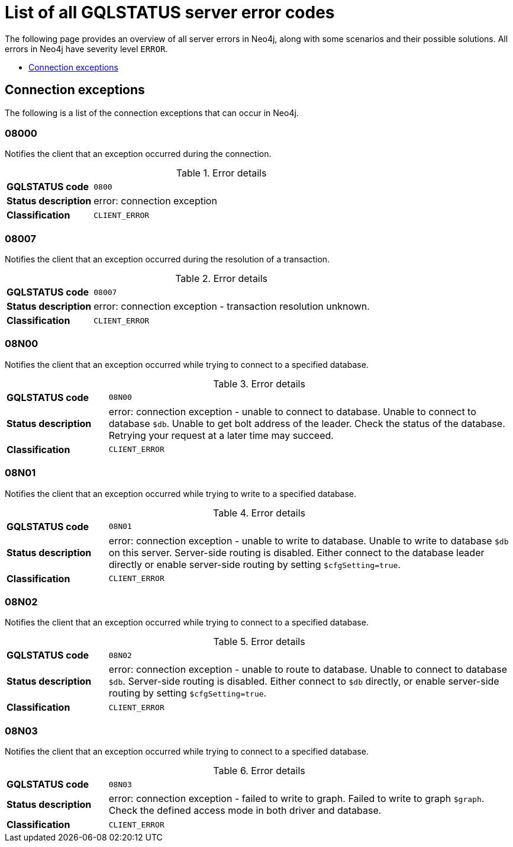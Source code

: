:description: This section describes the GQLSTATUS errors that Neo4j can return, grouped by category, and an example of when they can occur.

[[neo4j-gqlstatus-errors]]
= List of all GQLSTATUS server error codes

The following page provides an overview of all server errors in Neo4j, along with some scenarios and their possible solutions.
All errors in Neo4j have severity level `ERROR`.

* <<_connection-exceptions, Connection exceptions>>


[[_connection-exceptions]]
== Connection exceptions

The following is a list of the connection exceptions that can occur in Neo4j.

=== 08000

Notifies the client that an exception occurred during the connection.

.Error details
[cols="<1s,<4"]
|===
|GQLSTATUS code
m|0800
|Status description
a|error: connection exception
|Classification
m|CLIENT_ERROR
|===

=== 08007

Notifies the client that an exception occurred during the resolution of a transaction.

.Error details
[cols="<1s,<4"]
|===
|GQLSTATUS code
m|08007
|Status description
|error: connection exception - transaction resolution unknown.
|Classification
m|CLIENT_ERROR
|===

=== 08N00

Notifies the client that an exception occurred while trying to connect to a specified database.

.Error details
[cols="<1s,<4"]
|===
|GQLSTATUS code
m|08N00
|Status description
a|error: connection exception - unable to connect to database. Unable to connect to database `$db`. Unable to get bolt address of the leader. Check the status of the database. Retrying your request at a later time may succeed.
|Classification
m|CLIENT_ERROR
|===

=== 08N01

Notifies the client that an exception occurred while trying to write to a specified database.

.Error details
[cols="<1s,<4"]
|===
|GQLSTATUS code
m|08N01
|Status description
a|error: connection exception - unable to write to database. Unable to write to database `$db` on this server. Server-side routing is disabled. Either connect to the database leader directly or enable server-side routing by setting `$cfgSetting=true`.
|Classification
m|CLIENT_ERROR
|===

=== 08N02

Notifies the client that an exception occurred while trying to connect to a specified database.

.Error details
[cols="<1s,<4"]
|===
|GQLSTATUS code
m|08N02
|Status description
a|error: connection exception - unable to route to database. Unable to connect to database `$db`. Server-side routing is disabled. Either connect to `$db` directly, or enable server-side routing by setting `$cfgSetting=true`.
|Classification
m|CLIENT_ERROR
|===

=== 08N03

Notifies the client that an exception occurred while trying to connect to a specified database.

.Error details
[cols="<1s,<4"]
|===
|GQLSTATUS code
m|08N03
|Status description
a|error: connection exception - failed to write to graph. Failed to write to graph `$graph`. Check the defined access mode in both driver and database.
|Classification
m|CLIENT_ERROR
|===


